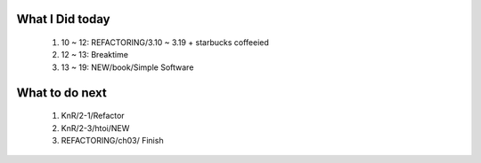 What I Did today
----------------
   #. 10 ~ 12: REFACTORING/3.10 ~ 3.19 + starbucks coffeeied
   #. 12 ~ 13: Breaktime
   #. 13 ~ 19: NEW/book/Simple Software

What to do next
---------------
   1. KnR/2-1/Refactor
   #. KnR/2-3/htoi/NEW
   #. REFACTORING/ch03/ Finish

